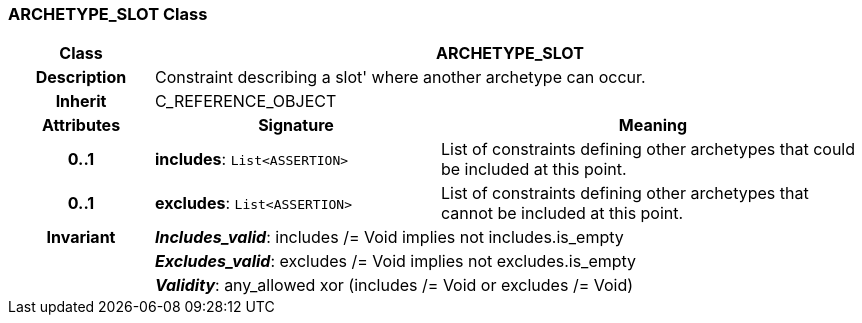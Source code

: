 === ARCHETYPE_SLOT Class

[cols="^1,2,3"]
|===
h|*Class*
2+^h|*ARCHETYPE_SLOT*

h|*Description*
2+a|Constraint describing a  slot' where another archetype can occur.

h|*Inherit*
2+|C_REFERENCE_OBJECT

h|*Attributes*
^h|*Signature*
^h|*Meaning*

h|*0..1*
|*includes*: `List<ASSERTION>`
a|List of constraints defining other archetypes that could be included at this point.

h|*0..1*
|*excludes*: `List<ASSERTION>`
a|List of constraints defining other archetypes that cannot be included at this point.

h|*Invariant*
2+a|*_Includes_valid_*: includes /= Void implies not includes.is_empty

h|
2+a|*_Excludes_valid_*: excludes /= Void implies not excludes.is_empty

h|
2+a|*_Validity_*: any_allowed xor (includes /= Void or excludes /= Void)
|===
